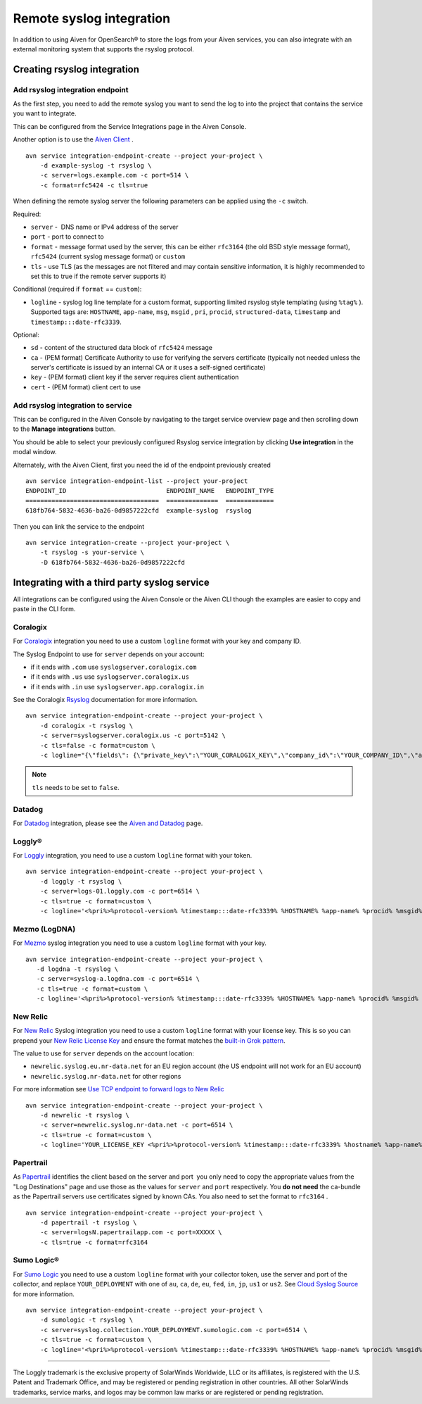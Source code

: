 Remote syslog integration
=========================

In addition to using Aiven for OpenSearch® to store the logs from your
Aiven services, you can also integrate with an external monitoring system
that supports the rsyslog protocol.

Creating rsyslog integration
----------------------------

Add rsyslog integration endpoint
~~~~~~~~~~~~~~~~~~~~~~~~~~~~~~~~

As the first step, you need to add the remote syslog you want to send
the log to into the project that contains the service you want to
integrate.

This can be configured from the Service Integrations page in the Aiven
Console.

.. image:: /images/integrations/remote-syslog-endpoint.png
   :alt: "Create new Syslog endpoint" dialog
   :width: 400

Another option is to use the `Aiven
Client <https://github.com/aiven/aiven-client>`__ .

::

   avn service integration-endpoint-create --project your-project \
       -d example-syslog -t rsyslog \
       -c server=logs.example.com -c port=514 \
       -c format=rfc5424 -c tls=true

When defining the remote syslog server the following parameters can be
applied using the ``-c`` switch.

Required:

-  ``server`` -  DNS name or IPv4 address of the server

-  ``port`` - port to connect to

-  ``format`` - message format used by the server, this can be either
   ``rfc3164`` (the old BSD style message format), ``rfc5424`` (current
   syslog message format) or ``custom``

-  ``tls`` - use TLS (as the messages are not filtered and may contain
   sensitive information, it is highly recommended to set this to true
   if the remote server supports it)

Conditional (required if ``format`` == ``custom``):

-  ``logline`` - syslog log line template for a custom format,
   supporting limited rsyslog style templating (using
   ``%tag%`` ). Supported tags are:
   ``HOSTNAME``,
   ``app-name``,
   ``msg``,
   ``msgid`` ,
   ``pri``,
   ``procid``,
   ``structured-data``,
   ``timestamp`` and
   ``timestamp:::date-rfc3339``.

Optional:

-  ``sd`` - content of the structured data block of ``rfc5424`` message

-  ``ca`` - (PEM format) Certificate Authority to use for verifying the
   servers certificate (typically not needed unless the server's
   certificate is issued by an internal CA or it uses a self-signed
   certificate)

-  ``key`` - (PEM format) client key if the server requires client
   authentication

-  ``cert`` - (PEM format) client cert to use

Add rsyslog integration to service
~~~~~~~~~~~~~~~~~~~~~~~~~~~~~~~~~~

This can be configured in the Aiven Console by navigating to the target
service overview page and then scrolling down to the **Manage integrations**
button.


You should be able to select your previously configured Rsyslog service
integration by clicking **Use integration** in the modal window.

.. image:: /images/integrations/remote-syslog-service-integrations.png
   :alt: The page that shows the integrations available for a service

Alternately, with the Aiven Client, first you need the id of the
endpoint previously created

::

   avn service integration-endpoint-list --project your-project
   ENDPOINT_ID                           ENDPOINT_NAME   ENDPOINT_TYPE
   ====================================  ==============  =============
   618fb764-5832-4636-ba26-0d9857222cfd  example-syslog  rsyslog

Then you can link the service to the endpoint

::

   avn service integration-create --project your-project \
       -t rsyslog -s your-service \
       -D 618fb764-5832-4636-ba26-0d9857222cfd

Integrating with a third party syslog service
---------------------------------------------

All integrations can be configured using the Aiven Console or the Aiven
CLI though the examples are easier to copy and paste in the CLI form.

Coralogix
~~~~~~~~~

For `Coralogix <https://coralogix.com/>`_ integration you need to use a custom ``logline`` format with your key and company ID.

The Syslog Endpoint to use for ``server`` depends on your account:

-  if it ends with ``.com`` use ``syslogserver.coralogix.com``
-  if it ends with ``.us`` use ``syslogserver.coralogix.us``
-  if it ends with ``.in`` use ``syslogserver.app.coralogix.in``

See the Coralogix `Rsyslog <https://coralogix.com/docs/rsyslog/>`_ documentation for more information.

::

   avn service integration-endpoint-create --project your-project \
       -d coralogix -t rsyslog \
       -c server=syslogserver.coralogix.us -c port=5142 \
       -c tls=false -c format=custom \
       -c logline="{\"fields\": {\"private_key\":\"YOUR_CORALOGIX_KEY\",\"company_id\":\"YOUR_COMPANY_ID\",\"app_name\":\"%app-name%\",\"subsystem_name\":\"programname\"},\"message\": {\"message\":\"%msg%\",\"program_name\":\"%programname%\",\"pri_text\":\"%pri%\",\"hostname\":\"%HOSTNAME%\"}}"

.. Note:: ``tls`` needs to be set to ``false``.

Datadog
~~~~~~~

For `Datadog <https://www.datadoghq.com/>`_ integration, please see the `Aiven and Datadog <https://developer.aiven.io/docs/integrations/datadog.html>`_ page.

Loggly®
~~~~~~~

For
`Loggly <https://www.loggly.com/>`_
integration, you need to use a custom ``logline`` format with your token.

::

   avn service integration-endpoint-create --project your-project \
       -d loggly -t rsyslog \
       -c server=logs-01.loggly.com -c port=6514 \
       -c tls=true -c format=custom \
       -c logline='<%pri%>%protocol-version% %timestamp:::date-rfc3339% %HOSTNAME% %app-name% %procid% %msgid% TOKEN tag="RsyslogTLS"] %msg%'


Mezmo (LogDNA)
~~~~~~~~~~~~~~

For `Mezmo <https://www.mezmo.com/>`_ syslog integration you need to use a custom ``logline`` format with your key.

::

   avn service integration-endpoint-create --project your-project \
      -d logdna -t rsyslog \
      -c server=syslog-a.logdna.com -c port=6514 \
      -c tls=true -c format=custom \
      -c logline='<%pri%>%protocol-version% %timestamp:::date-rfc3339% %HOSTNAME% %app-name% %procid% %msgid% [logdna@48950 key="YOUR_KEY_GOES_HERE"] %msg%'


New Relic
~~~~~~~~~

For `New Relic <https://newrelic.com/>`_ Syslog integration you need to use a custom ``logline`` format with your license key.
This is so you can prepend your `New Relic License Key <https://docs.newrelic.com/docs/apis/intro-apis/new-relic-api-keys/#license-key>`__
and ensure the format matches the `built-in Grok
pattern <https://docs.newrelic.com/docs/logs/ui-data/built-log-parsing-rules/#syslog-rfc5424>`__.

The value to use for ``server`` depends on the account location:

- ``newrelic.syslog.eu.nr-data.net`` for an EU region account (the US endpoint will not work for an EU account)
- ``newrelic.syslog.nr-data.net`` for other regions

For more information see `Use TCP endpoint to forward logs to New Relic <https://docs.newrelic.com/docs/logs/log-api/use-tcp-endpoint-forward-logs-new-relic/>`_

::

   avn service integration-endpoint-create --project your-project \
       -d newrelic -t rsyslog \
       -c server=newrelic.syslog.nr-data.net -c port=6514 \
       -c tls=true -c format=custom \
       -c logline='YOUR_LICENSE_KEY <%pri%>%protocol-version% %timestamp:::date-rfc3339% %hostname% %app-name% %procid% %msgid% %structured-data% %msg%'


Papertrail
~~~~~~~~~~

As `Papertrail <https://www.papertrail.com/>`_ identifies the client based on
the server and port  you only need to copy the appropriate values from the
"Log Destinations" page and use those as the values for ``server`` and ``port``
respectively. You **do not need** the ca-bundle as the Papertrail servers use
certificates signed by known CAs. You also need to set the format to
``rfc3164`` .

::

   avn service integration-endpoint-create --project your-project \
       -d papertrail -t rsyslog \
       -c server=logsN.papertrailapp.com -c port=XXXXX \
       -c tls=true -c format=rfc3164 


Sumo Logic®
~~~~~~~~~~~

For `Sumo Logic <https://www.sumologic.com/>`_
you need to use a custom ``logline`` format with your collector token, use the server and port of the collector,
and replace ``YOUR_DEPLOYMENT`` with one of ``au``, ``ca``, ``de``, ``eu``, ``fed``, ``in``, ``jp``, ``us1`` or ``us2``. See `Cloud Syslog Source <https://help.sumologic.com/03Send-Data/Sources/02Sources-for-Hosted-Collectors/Cloud-Syslog-Source>`_ for more information.

::

   avn service integration-endpoint-create --project your-project \
       -d sumologic -t rsyslog \
       -c server=syslog.collection.YOUR_DEPLOYMENT.sumologic.com -c port=6514 \
       -c tls=true -c format=custom \
       -c logline='<%pri%>%protocol-version% %timestamp:::date-rfc3339% %HOSTNAME% %app-name% %procid% %msgid% YOUR_TOKEN %msg%'


-----

The Loggly trademark is the exclusive
property of SolarWinds Worldwide, LLC or its affiliates, is registered with the U.S.
Patent and Trademark Office, and may be registered or pending registration in other
countries. All other SolarWinds trademarks, service marks, and logos may be common
law marks or are registered or pending registration.
